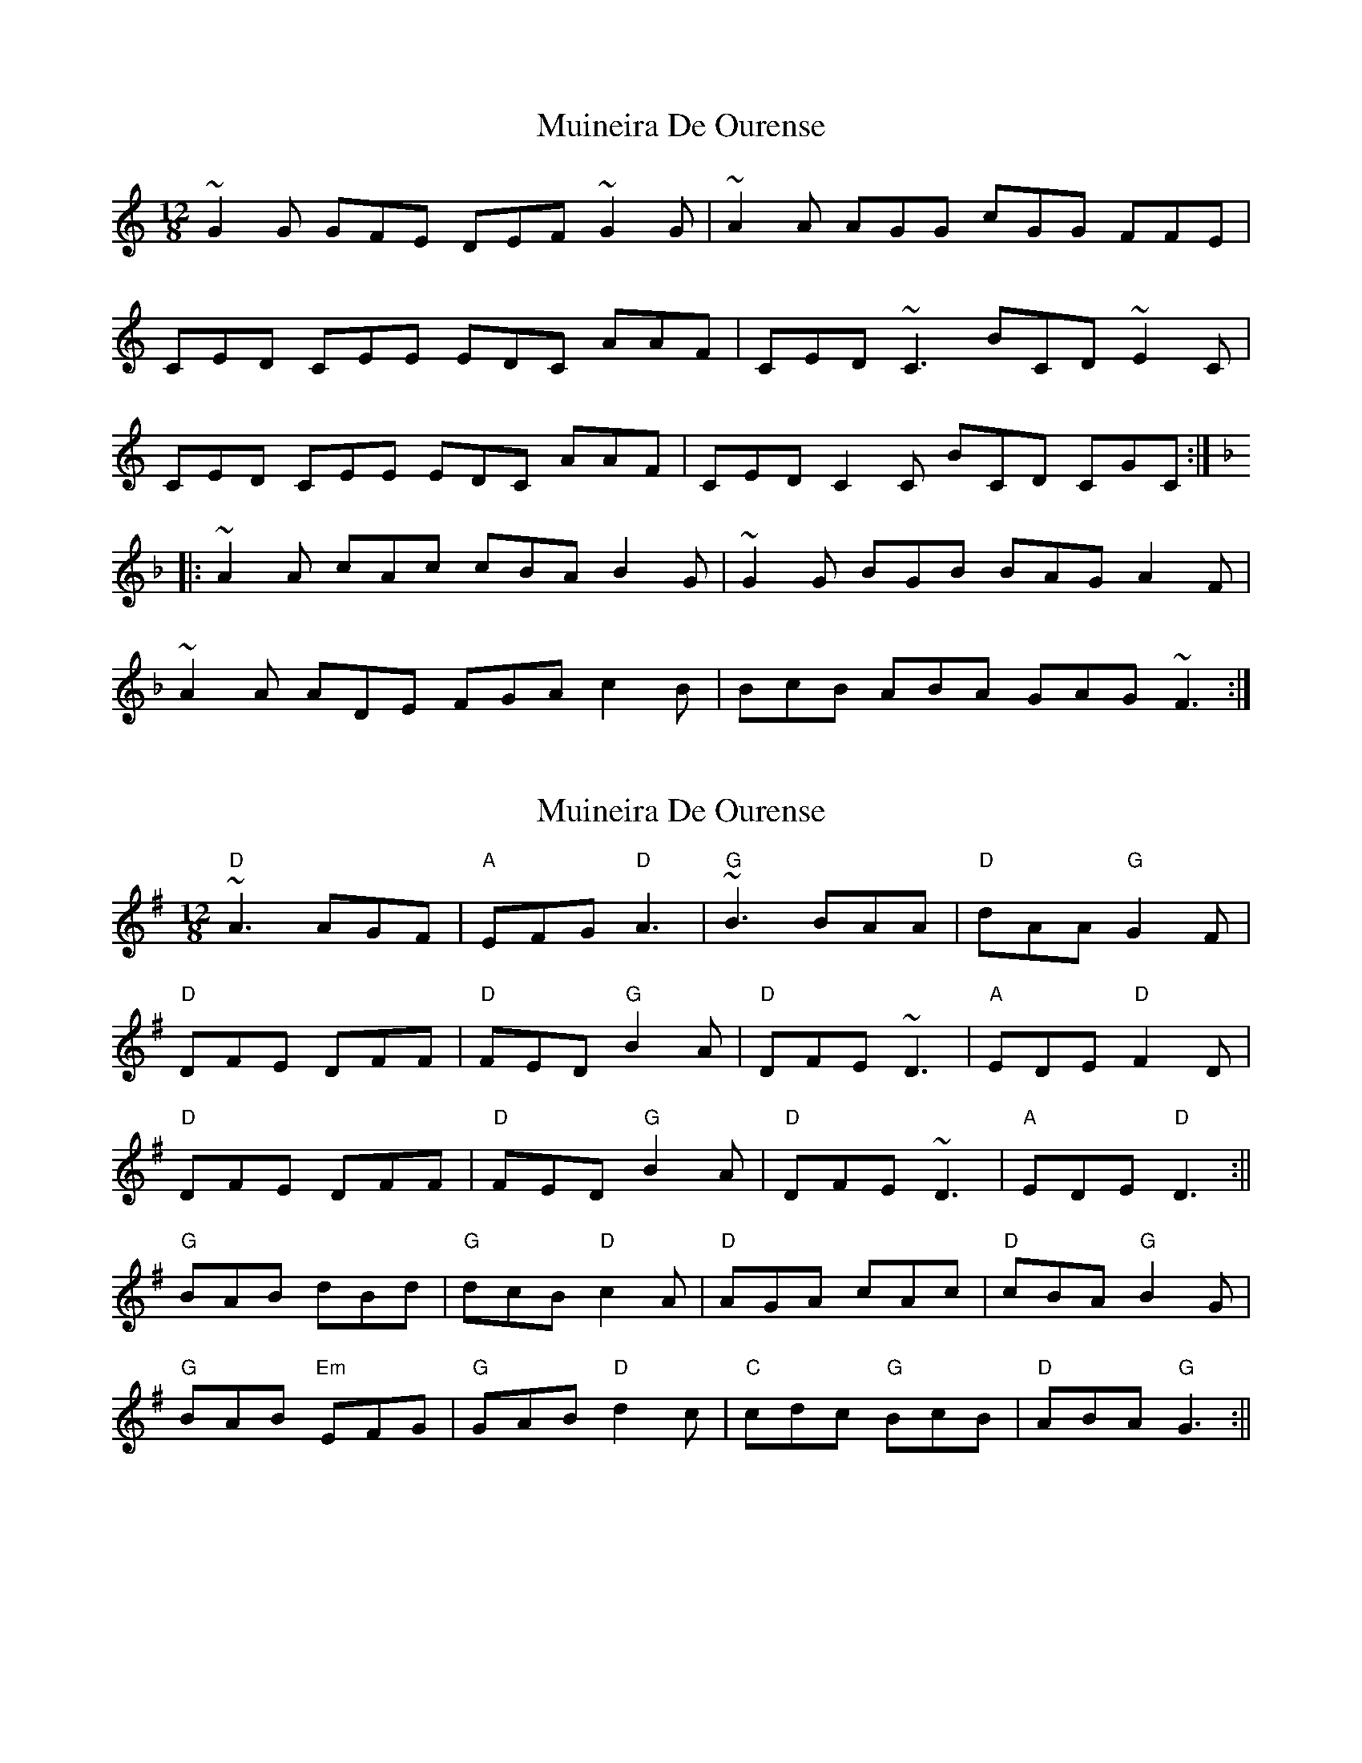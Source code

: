 X: 1
T: Muineira De Ourense
Z: Christian_T
S: https://thesession.org/tunes/3236#setting3236
R: slide
M: 12/8
L: 1/8
K: Cmaj
~G2G GFE DEF ~G2G|~A2A AGG cGG FFE|!
CED CEE EDC AAF|CED ~C3 BCD ~E2C|!
CED CEE EDC AAF|CED C2C BCD CGC:|!
K:F
|:~A2A cAc cBA B2G|~G2G BGB BAG A2F|!
~A2A ADE FGA c2B|BcB ABA GAG ~F3:|!
X: 2
T: Muineira De Ourense
Z: Bill Reeder
S: https://thesession.org/tunes/3236#setting16313
R: slide
M: 12/8
L: 1/8
K: Gmaj
"D"~A3 AGF|"A"EFG "D"A3|"G"~B3 BAA|"D"dAA "G"G2F|!"D"DFE DFF|"D"FED "G"B2A|"D"DFE ~D3|"A"EDE "D"F2D|!"D"DFE DFF|"D"FED "G"B2A|"D"DFE ~D3|"A"EDE "D"D3:||!"G"BAB dBd|"G"dcB "D"c2A|"D"AGA cAc|"D"cBA "G"B2G|!"G"BAB "Em"EFG|"G"GAB "D"d2c|"C"cdc "G"BcB|"D"ABA "G"G3:||
X: 3
T: Muineira De Ourense
Z: bagpie
S: https://thesession.org/tunes/3236#setting25653
R: slide
M: 12/8
L: 1/8
K: Dmaj
AAA |: AGF EFG | ABA BBB | BAA dAA | G2 F DFE |
DFF FED | B2 G DFE | DED CDE | F2 D DFE |
DFF FED | B2 G DFE |1 DED CDE | D2 D AAA :|2 DED CDE | D2 D BBB ||
[K:Gmaj]
|: dBd dcB | c2 A AAA | cAc cBA | B2 G BBB |
BEF GAB | d2 c cdc | BcB ABA |1 G2 G BBB :|2 G2 G AAA ||
X: 4
T: Muineira De Ourense
Z: JACKB
S: https://thesession.org/tunes/3236#setting25871
R: slide
M: 12/8
L: 1/8
K: Dmaj
"D"A3| AGF "A"EFG| "D"A3"G"B3 |BAA "D"dAA| "G"G2F "D"DFE|
"D"DFF "D" FED |"G"B2G "D"DFE| D3"A"EDE| "D"F2D "D"DFE|
"D"DFF "D"FED| "G"B2G "D"DFE| D3"A"EDE|1"D"D3 "G"A3:|2 "D"D3 "G"B3||
K:Gmaj
"D"dBd "G"dcB| "D"c2A "D"A3| cAc "D"cBA| "G"B2G "G"B3|
"Em"BEF "G"GAB| "D"d2c "C"cdc| "G"BcB "D"ABA|1 "G"G3 B3:|2 "G"G3 "D"A3||
